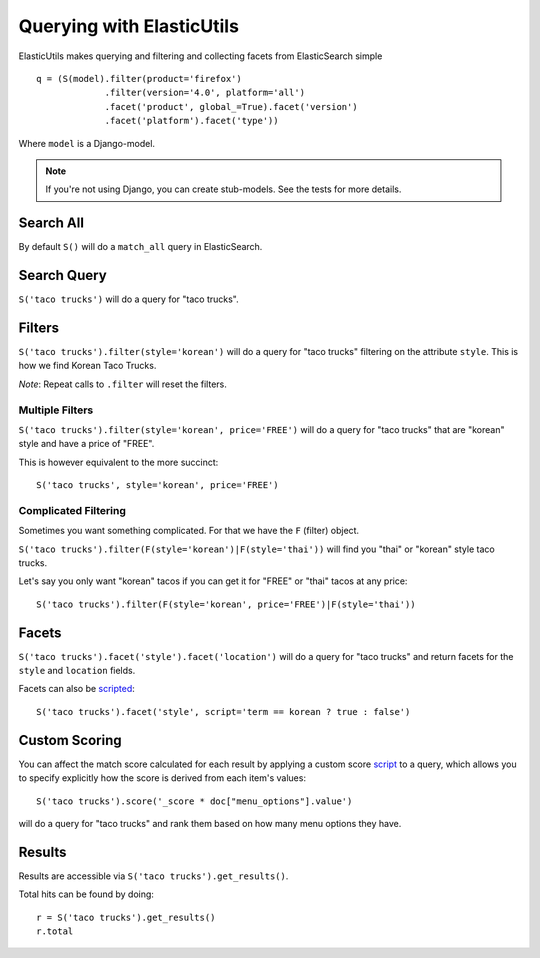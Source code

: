 ==========================
Querying with ElasticUtils
==========================

ElasticUtils makes querying and filtering and collecting facets from
ElasticSearch simple ::


    q = (S(model).filter(product='firefox')
                 .filter(version='4.0', platform='all')
                 .facet('product', global_=True).facet('version')
                 .facet('platform').facet('type'))


Where ``model`` is a Django-model.

.. note::

    If you're not using Django,  you can create stub-models.  See the tests for
    more details.

Search All
----------

By default ``S()`` will do a ``match_all`` query in ElasticSearch.


Search Query
------------

``S('taco trucks')`` will do a query for "taco trucks".


Filters
-------

``S('taco trucks').filter(style='korean')`` will do a query for "taco trucks"
filtering on the attribute ``style``.  This is how we find Korean Taco Trucks.

*Note*: Repeat calls to ``.filter`` will reset the filters.


Multiple Filters
~~~~~~~~~~~~~~~~

``S('taco trucks').filter(style='korean', price='FREE')``
will do a query for "taco trucks" that are
"korean" style and have a price of
"FREE".

This is however equivalent to the more succinct::

    S('taco trucks', style='korean', price='FREE')


Complicated Filtering
~~~~~~~~~~~~~~~~~~~~~

Sometimes you want something complicated.  For that we have the ``F`` (filter)
object.

``S('taco trucks').filter(F(style='korean')|F(style='thai'))``
will find you "thai" or "korean" style taco trucks.

Let's say you only want "korean" tacos if you can get it for "FREE" or "thai"
tacos at any price::

    S('taco trucks').filter(F(style='korean', price='FREE')|F(style='thai'))


Facets
------

``S('taco trucks').facet('style').facet('location')`` will do a query for
"taco trucks" and return facets for the ``style`` and ``location`` fields.

Facets can also be scripted_::

    S('taco trucks').facet('style', script='term == korean ? true : false')

.. _scripted: http://www.elasticsearch.org/guide/reference/api/search/facets/terms-facet.html

Custom Scoring
--------------

You can affect the match score calculated for each result by applying a custom
score script_ to a query, which allows you to specify explicitly how the score
is derived from each item's values::

    S('taco trucks').score('_score * doc["menu_options"].value')

will do a query for "taco trucks" and rank them based on how many menu options
they have.

.. _script: http://www.elasticsearch.org/guide/reference/modules/scripting.html


Results
-------

Results are accessible via ``S('taco trucks').get_results()``.

Total hits can be found by doing::

    r = S('taco trucks').get_results()
    r.total



